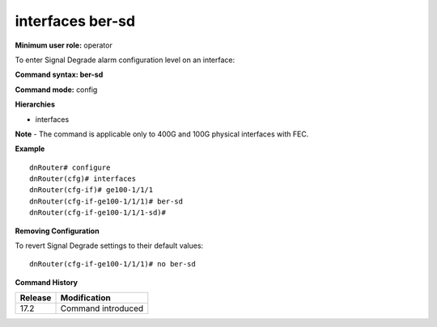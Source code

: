 interfaces ber-sd
-----------------

**Minimum user role:** operator

To enter Signal Degrade alarm configuration level on an interface:

**Command syntax: ber-sd**

**Command mode:** config

**Hierarchies**

- interfaces

**Note**
- The command is applicable only to 400G and 100G physical interfaces with FEC.

**Example**
::

    dnRouter# configure
    dnRouter(cfg)# interfaces
    dnRouter(cfg-if)# ge100-1/1/1
    dnRouter(cfg-if-ge100-1/1/1)# ber-sd
    dnRouter(cfg-if-ge100-1/1/1-sd)#


**Removing Configuration**

To revert Signal Degrade settings to their default values:
::

    dnRouter(cfg-if-ge100-1/1/1)# no ber-sd

**Command History**

+---------+--------------------+
| Release | Modification       |
+=========+====================+
| 17.2    | Command introduced |
+---------+--------------------+
